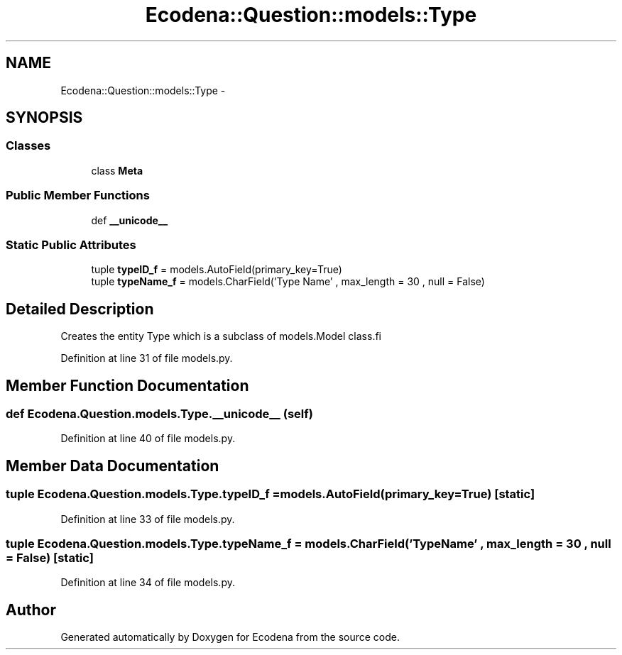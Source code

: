 .TH "Ecodena::Question::models::Type" 3 "Sun Mar 25 2012" "Version 1.0" "Ecodena" \" -*- nroff -*-
.ad l
.nh
.SH NAME
Ecodena::Question::models::Type \- 
.SH SYNOPSIS
.br
.PP
.SS "Classes"

.in +1c
.ti -1c
.RI "class \fBMeta\fP"
.br
.in -1c
.SS "Public Member Functions"

.in +1c
.ti -1c
.RI "def \fB__unicode__\fP"
.br
.in -1c
.SS "Static Public Attributes"

.in +1c
.ti -1c
.RI "tuple \fBtypeID_f\fP = models.AutoField(primary_key=True)"
.br
.ti -1c
.RI "tuple \fBtypeName_f\fP = models.CharField('Type Name' , max_length = 30 , null = False)"
.br
.in -1c
.SH "Detailed Description"
.PP 
.PP
.nf
Creates the entity Type which is a subclass of models.Model class.fi
.PP
 
.PP
Definition at line 31 of file models.py.
.SH "Member Function Documentation"
.PP 
.SS "def Ecodena.Question.models.Type.__unicode__ (self)"
.PP
Definition at line 40 of file models.py.
.SH "Member Data Documentation"
.PP 
.SS "tuple \fBEcodena.Question.models.Type.typeID_f\fP = models.AutoField(primary_key=True)\fC [static]\fP"
.PP
Definition at line 33 of file models.py.
.SS "tuple \fBEcodena.Question.models.Type.typeName_f\fP = models.CharField('Type Name' , max_length = 30 , null = False)\fC [static]\fP"
.PP
Definition at line 34 of file models.py.

.SH "Author"
.PP 
Generated automatically by Doxygen for Ecodena from the source code.

